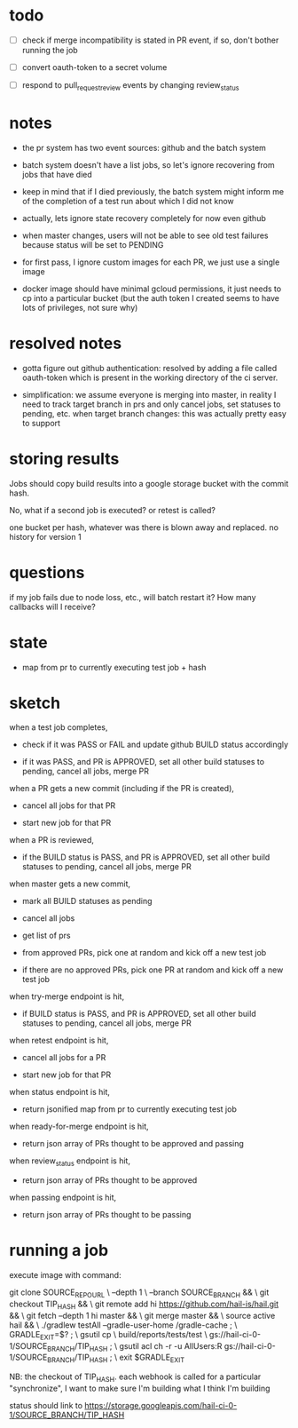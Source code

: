 * todo
 - [ ] check if merge incompatibility is stated in PR event, if so, don't bother
       running the job

 - [ ] convert oauth-token to a secret volume

 - [ ] respond to pull_request_review events by changing review_status

* notes
 - the pr system has two event sources: github and the batch system

 - batch system doesn't have a list jobs, so let's ignore recovering from jobs
   that have died

 - keep in mind that if I died previously, the batch system might inform me of
   the completion of a test run about which I did not know

 - actually, lets ignore state recovery completely for now even github

 - when master changes, users will not be able to see old test failures because
   status will be set to PENDING

 - for first pass, I ignore custom images for each PR, we just use a single
   image

 - docker image should have minimal gcloud permissions, it just needs to cp into
   a particular bucket (but the auth token I created seems to have lots of
   privileges, not sure why)

* resolved notes
 - gotta figure out github authentication: resolved by adding a file called
   oauth-token which is present in the working directory of the ci server.

 - simplification: we assume everyone is merging into master, in reality I need
   to track target branch in prs and only cancel jobs, set statuses to pending,
   etc. when target branch changes: this was actually pretty easy to support

* storing results
Jobs should copy build results into a google storage bucket with the commit
hash.

No, what if a second job is executed? or retest is called?

one bucket per hash, whatever was there is blown away and replaced. no history
for version 1

* questions
if my job fails due to node loss, etc., will batch restart it? How many
callbacks will I receive?

* state
 - map from pr to currently executing test job + hash

* sketch
when a test job completes,

 - check if it was PASS or FAIL and update github BUILD status accordingly

 - if it was PASS, and PR is APPROVED, set all other build statuses to pending,
   cancel all jobs, merge PR

when a PR gets a new commit (including if the PR is created),

 - cancel all jobs for that PR

 - start new job for that PR

when a PR is reviewed,

 - if the BUILD status is PASS, and PR is APPROVED, set all other build statuses
   to pending, cancel all jobs, merge PR

when master gets a new commit,

 - mark all BUILD statuses as pending

 - cancel all jobs

 - get list of prs

 - from approved PRs, pick one at random and kick off a new test job

 - if there are no approved PRs, pick one PR at random and kick off a new test
   job

when try-merge endpoint is hit,

 - if BUILD status is PASS, and PR is APPROVED, set all other build statuses
   to pending, cancel all jobs, merge PR

when retest endpoint is hit,

 - cancel all jobs for a PR

 - start new job for that PR

when status endpoint is hit,

 - return jsonified map from pr to currently executing test job

when ready-for-merge endpoint is hit,

 - return json array of PRs thought to be approved and passing

when review_status endpoint is hit,

 - return json array of PRs thought to be approved

when passing endpoint is hit,

 - return json array of PRs thought to be passing

* running a job

execute image with command:

    git clone SOURCE_REPO_URL \
        --depth 1 \
        --branch SOURCE_BRANCH && \
    git checkout TIP_HASH && \
    git remote add hi https://github.com/hail-is/hail.git && \
    git fetch --depth 1 hi master && \
    git merge master && \
    source active hail && \
    ./gradlew testAll --gradle-user-home /gradle-cache ; \
    GRADLE_EXIT=$? ; \
    gsutil cp \
        build/reports/tests/test \
        gs://hail-ci-0-1/SOURCE_BRANCH/TIP_HASH ; \
    gsutil acl ch -r -u AllUsers:R gs://hail-ci-0-1/SOURCE_BRANCH/TIP_HASH ; \
   exit $GRADLE_EXIT

NB: the checkout of TIP_HASH. each webhook is called for a particular
"synchronize", I want to make sure I'm building what I think I'm building

status should link to https://storage.googleapis.com/hail-ci-0-1/SOURCE_BRANCH/TIP_HASH
